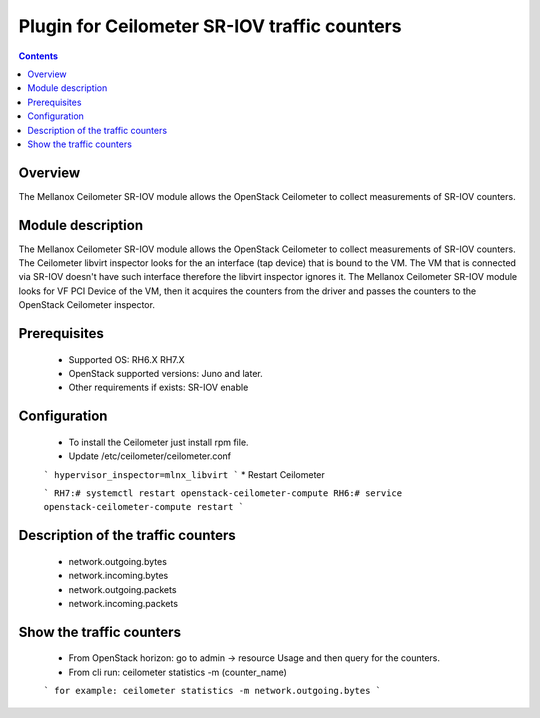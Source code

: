 Plugin for Ceilometer SR-IOV traffic counters
========

.. contents::

Overview
--------

The Mellanox Ceilometer SR-IOV module allows the OpenStack Ceilometer to collect measurements of SR-IOV counters.

Module description
------------------

The Mellanox Ceilometer SR-IOV module allows the OpenStack Ceilometer to collect measurements of SR-IOV counters.
The Ceilometer libvirt inspector looks for the an interface (tap device) that is bound to the VM.
The VM that is connected via SR-IOV doesn't have such interface therefore the libvirt inspector ignores it.
The Mellanox Ceilometer SR-IOV module looks for VF PCI Device of the VM, then it acquires the counters from
the driver and passes the counters to the OpenStack Ceilometer inspector.

Prerequisites
-------------

  *     Supported OS: RH6.X RH7.X
  *     OpenStack supported versions: Juno and later.
  *     Other requirements if exists: SR-IOV enable

Configuration
-------------

  *     To install the Ceilometer just install rpm file.
  *     Update /etc/ceilometer/ceilometer.conf
  ```
  hypervisor_inspector=mlnx_libvirt
  ```
  *     Restart Ceilometer
  
  ```
  RH7:# systemctl restart openstack-ceilometer-compute
  RH6:# service openstack-ceilometer-compute restart
  ```

Description of the traffic counters
-----------------------------------

  * network.outgoing.bytes
  * network.incoming.bytes
  * network.outgoing.packets
  * network.incoming.packets

Show the traffic counters
-------------------------

  * From OpenStack horizon: go to admin -> resource Usage and then query for the counters.
  * From cli run: ceilometer statistics -m (counter_name)
  ```
  for example: ceilometer statistics -m network.outgoing.bytes
  ```
